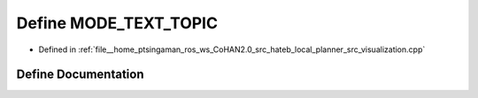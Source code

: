 .. _exhale_define_visualization_8cpp_1aac11bbf93316280c053f5ae1fcabce13:

Define MODE_TEXT_TOPIC
======================

- Defined in :ref:`file__home_ptsingaman_ros_ws_CoHAN2.0_src_hateb_local_planner_src_visualization.cpp`


Define Documentation
--------------------


.. doxygendefine:: MODE_TEXT_TOPIC
   :project: CoHAN2.0